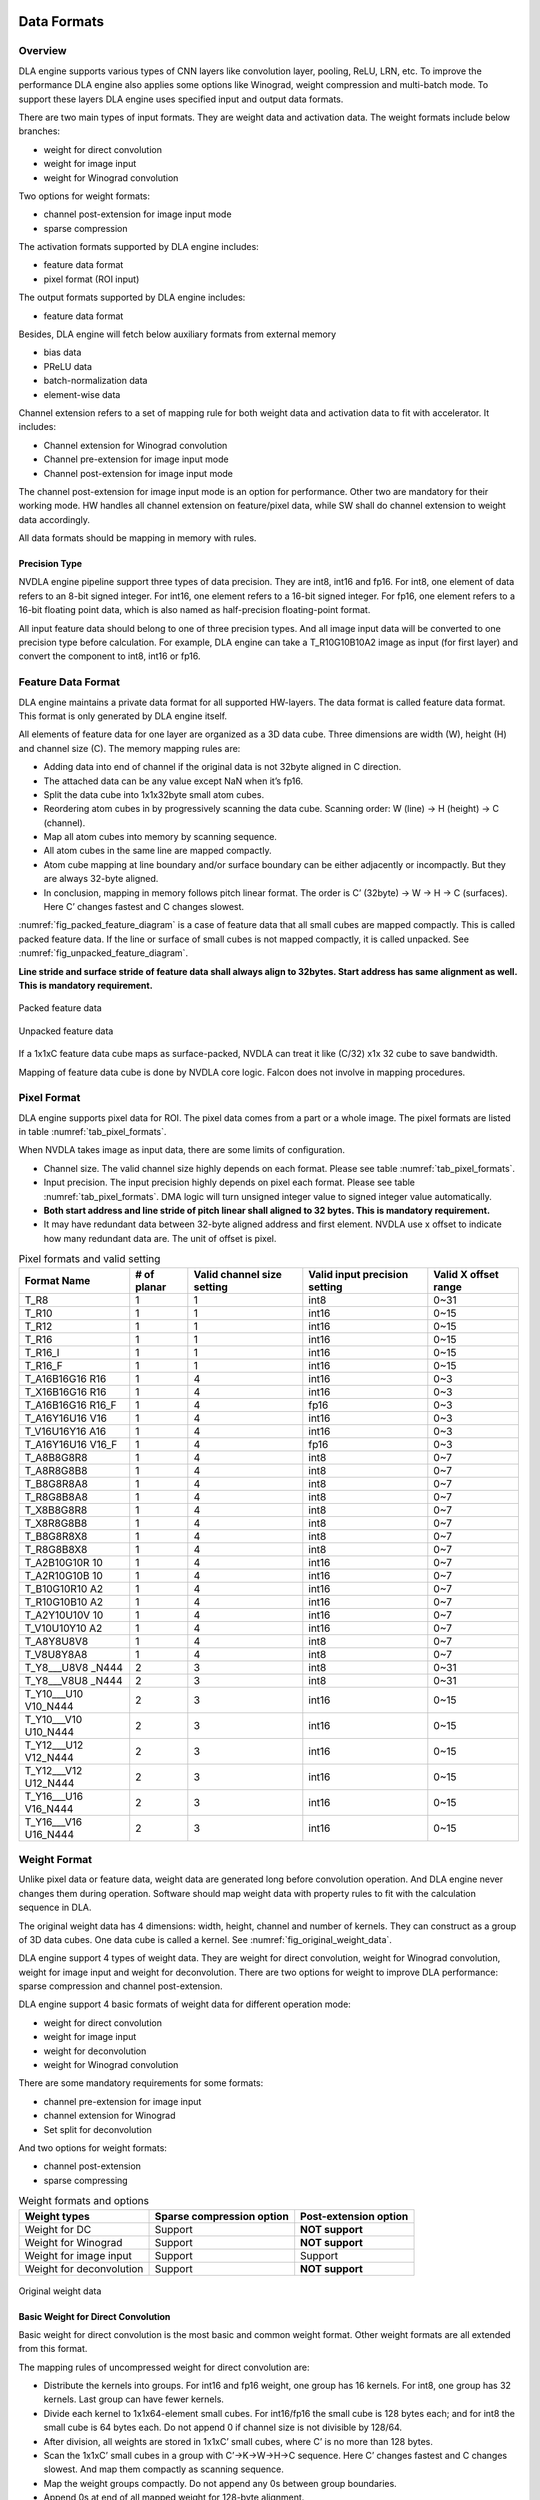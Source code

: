 Data Formats
============

Overview
--------

DLA engine supports various types of CNN layers like convolution layer,
pooling, ReLU, LRN, etc. To improve the performance DLA engine also
applies some options like Winograd, weight compression and multi-batch
mode. To support these layers DLA engine uses specified input and output
data formats.

There are two main types of input formats. They are weight data and
activation data. The weight formats include below branches:

-  weight for direct convolution

-  weight for image input

-  weight for Winograd convolution

Two options for weight formats:

-  channel post-extension for image input mode

-  sparse compression

The activation formats supported by DLA engine includes:

-  feature data format

-  pixel format (ROI input)

The output formats supported by DLA engine includes:

-  feature data format

Besides, DLA engine will fetch below auxiliary formats from external
memory

-  bias data

-  PReLU data

-  batch-normalization data

-  element-wise data

Channel extension refers to a set of mapping rule for both weight data
and activation data to fit with accelerator. It includes:

-  Channel extension for Winograd convolution

-  Channel pre-extension for image input mode

-  Channel post-extension for image input mode

The channel post-extension for image input mode is an option for
performance. Other two are mandatory for their working mode. HW handles
all channel extension on feature/pixel data, while SW shall do channel
extension to weight data accordingly.

All data formats should be mapping in memory with rules.

Precision Type
~~~~~~~~~~~~~~

NVDLA engine pipeline support three types of data precision. They are
int8, int16 and fp16. For int8, one element of data refers to an 8-bit
signed integer. For int16, one element refers to a 16-bit signed
integer. For fp16, one element refers to a 16-bit floating point data,
which is also named as half-precision floating-point format.

All input feature data should belong to one of three precision types.
And all image input data will be converted to one precision type before
calculation. For example, DLA engine can take a T_R10G10B10A2 image as
input (for first layer) and convert the component to int8, int16 or
fp16.

Feature Data Format
-------------------

DLA engine maintains a private data format for all supported HW-layers.
The data format is called feature data format. This format is only
generated by DLA engine itself.

All elements of feature data for one layer are organized as a 3D data
cube. Three dimensions are width (W), height (H) and channel size (C).
The memory mapping rules are:

-  Adding data into end of channel if the original data is not 32byte
   aligned in C direction.

-  The attached data can be any value except NaN when it’s fp16.

-  Split the data cube into 1x1x32byte small atom cubes.

-  Reordering atom cubes in by progressively scanning the data cube.
   Scanning order: W (line) -> H (height) -> C (channel).

-  Map all atom cubes into memory by scanning sequence.

-  All atom cubes in the same line are mapped compactly.

-  Atom cube mapping at line boundary and/or surface boundary can be
   either adjacently or incompactly. But they are always 32-byte
   aligned.

-  In conclusion, mapping in memory follows pitch linear format. The
   order is C’ (32byte) -> W -> H -> C (surfaces). Here C’ changes
   fastest and C changes slowest.

:numref:`fig_packed_feature_diagram` is a case of feature data that all small cubes are mapped
compactly. This is called packed feature data. If the line or surface of
small cubes is not mapped compactly, it is called unpacked. See :numref:`fig_unpacked_feature_diagram`.

**Line stride and surface stride of feature data shall always align to
32bytes. Start address has same alignment as well. This is mandatory
requirement.**

..
  image1

.. _fig_packed_feature_diagram:

.. figure:: format_packed_feature_diagram.svg
  :align: center

  Packed feature data

..
  image2

.. _fig_unpacked_feature_diagram:

.. figure:: format_unpacked_feature_diagram.svg
  :align: center

  Unpacked feature data

If a 1x1xC feature data cube maps as surface-packed, NVDLA can treat it
like (C/32) x1x 32 cube to save bandwidth.

Mapping of feature data cube is done by NVDLA core logic. Falcon does
not involve in mapping procedures.

Pixel Format
------------

DLA engine supports pixel data for ROI. The pixel data comes from a part
or a whole image. The pixel formats are listed in table :numref:`tab_pixel_formats`.

When NVDLA takes image as input data, there are some limits of
configuration.

-  Channel size. The valid channel size highly depends on each format.
   Please see table :numref:`tab_pixel_formats`.

-  Input precision. The input precision highly depends on pixel each
   format. Please see table :numref:`tab_pixel_formats`. DMA logic will turn unsigned integer
   value to signed integer value automatically.

-  **Both start address and line stride of pitch linear shall aligned to
   32 bytes. This is mandatory requirement.**

-  It may have redundant data between 32-byte aligned address and first
   element. NVDLA use x offset to indicate how many redundant data are.
   The unit of offset is pixel.

.. table:: Pixel formats and valid setting
 :name: tab_pixel_formats

 +-------------+-------------+-------------+-------------+-------------+
 | Format Name | # of planar | Valid       | Valid input | Valid X     |
 |             |             | channel     | precision   | offset      |
 |             |             | size        | setting     | range       |
 |             |             | setting     |             |             |
 +=============+=============+=============+=============+=============+
 | T_R8        | 1           | 1           | int8        | 0~31        |
 +-------------+-------------+-------------+-------------+-------------+
 | T_R10       | 1           | 1           | int16       | 0~15        |
 +-------------+-------------+-------------+-------------+-------------+
 | T_R12       | 1           | 1           | int16       | 0~15        |
 +-------------+-------------+-------------+-------------+-------------+
 | T_R16       | 1           | 1           | int16       | 0~15        |
 +-------------+-------------+-------------+-------------+-------------+
 | T_R16_I     | 1           | 1           | int16       | 0~15        |
 +-------------+-------------+-------------+-------------+-------------+
 | T_R16_F     | 1           | 1           | int16       | 0~15        |
 +-------------+-------------+-------------+-------------+-------------+
 | T_A16B16G16 | 1           | 4           | int16       | 0~3         |
 | R16         |             |             |             |             |
 +-------------+-------------+-------------+-------------+-------------+
 | T_X16B16G16 | 1           | 4           | int16       | 0~3         |
 | R16         |             |             |             |             |
 +-------------+-------------+-------------+-------------+-------------+
 | T_A16B16G16 | 1           | 4           | fp16        | 0~3         |
 | R16_F       |             |             |             |             |
 +-------------+-------------+-------------+-------------+-------------+
 | T_A16Y16U16 | 1           | 4           | int16       | 0~3         |
 | V16         |             |             |             |             |
 +-------------+-------------+-------------+-------------+-------------+
 | T_V16U16Y16 | 1           | 4           | int16       | 0~3         |
 | A16         |             |             |             |             |
 +-------------+-------------+-------------+-------------+-------------+
 | T_A16Y16U16 | 1           | 4           | fp16        | 0~3         |
 | V16_F       |             |             |             |             |
 +-------------+-------------+-------------+-------------+-------------+
 | T_A8B8G8R8  | 1           | 4           | int8        | 0~7         |
 +-------------+-------------+-------------+-------------+-------------+
 | T_A8R8G8B8  | 1           | 4           | int8        | 0~7         |
 +-------------+-------------+-------------+-------------+-------------+
 | T_B8G8R8A8  | 1           | 4           | int8        | 0~7         |
 +-------------+-------------+-------------+-------------+-------------+
 | T_R8G8B8A8  | 1           | 4           | int8        | 0~7         |
 +-------------+-------------+-------------+-------------+-------------+
 | T_X8B8G8R8  | 1           | 4           | int8        | 0~7         |
 +-------------+-------------+-------------+-------------+-------------+
 | T_X8R8G8B8  | 1           | 4           | int8        | 0~7         |
 +-------------+-------------+-------------+-------------+-------------+
 | T_B8G8R8X8  | 1           | 4           | int8        | 0~7         |
 +-------------+-------------+-------------+-------------+-------------+
 | T_R8G8B8X8  | 1           | 4           | int8        | 0~7         |
 +-------------+-------------+-------------+-------------+-------------+
 | T_A2B10G10R | 1           | 4           | int16       | 0~7         |
 | 10          |             |             |             |             |
 +-------------+-------------+-------------+-------------+-------------+
 | T_A2R10G10B | 1           | 4           | int16       | 0~7         |
 | 10          |             |             |             |             |
 +-------------+-------------+-------------+-------------+-------------+
 | T_B10G10R10 | 1           | 4           | int16       | 0~7         |
 | A2          |             |             |             |             |
 +-------------+-------------+-------------+-------------+-------------+
 | T_R10G10B10 | 1           | 4           | int16       | 0~7         |
 | A2          |             |             |             |             |
 +-------------+-------------+-------------+-------------+-------------+
 | T_A2Y10U10V | 1           | 4           | int16       | 0~7         |
 | 10          |             |             |             |             |
 +-------------+-------------+-------------+-------------+-------------+
 | T_V10U10Y10 | 1           | 4           | int16       | 0~7         |
 | A2          |             |             |             |             |
 +-------------+-------------+-------------+-------------+-------------+
 | T_A8Y8U8V8  | 1           | 4           | int8        | 0~7         |
 +-------------+-------------+-------------+-------------+-------------+
 | T_V8U8Y8A8  | 1           | 4           | int8        | 0~7         |
 +-------------+-------------+-------------+-------------+-------------+
 | T_Y8___U8V8 | 2           | 3           | int8        | 0~31        |
 | _N444       |             |             |             |             |
 +-------------+-------------+-------------+-------------+-------------+
 | T_Y8___V8U8 | 2           | 3           | int8        | 0~31        |
 | _N444       |             |             |             |             |
 +-------------+-------------+-------------+-------------+-------------+
 | T_Y10___U10 | 2           | 3           | int16       | 0~15        |
 | V10_N444    |             |             |             |             |
 +-------------+-------------+-------------+-------------+-------------+
 | T_Y10___V10 | 2           | 3           | int16       | 0~15        |
 | U10_N444    |             |             |             |             |
 +-------------+-------------+-------------+-------------+-------------+
 | T_Y12___U12 | 2           | 3           | int16       | 0~15        |
 | V12_N444    |             |             |             |             |
 +-------------+-------------+-------------+-------------+-------------+
 | T_Y12___V12 | 2           | 3           | int16       | 0~15        |
 | U12_N444    |             |             |             |             |
 +-------------+-------------+-------------+-------------+-------------+
 | T_Y16___U16 | 2           | 3           | int16       | 0~15        |
 | V16_N444    |             |             |             |             |
 +-------------+-------------+-------------+-------------+-------------+
 | T_Y16___V16 | 2           | 3           | int16       | 0~15        |
 | U16_N444    |             |             |             |             |
 +-------------+-------------+-------------+-------------+-------------+

Weight Format
-------------

Unlike pixel data or feature data, weight data are generated long before
convolution operation. And DLA engine never changes them during
operation. Software should map weight data with property rules to fit
with the calculation sequence in DLA.

The original weight data has 4 dimensions: width, height, channel and
number of kernels. They can construct as a group of 3D data cubes. One
data cube is called a kernel. See :numref:`fig_original_weight_data`.

DLA engine support 4 types of weight data. They are weight for direct
convolution, weight for Winograd convolution, weight for image input and
weight for deconvolution. There are two options for weight to improve
DLA performance: sparse compression and channel post-extension.

DLA engine support 4 basic formats of weight data for different
operation mode:

-  weight for direct convolution

-  weight for image input

-  weight for deconvolution

-  weight for Winograd convolution

There are some mandatory requirements for some formats:

-  channel pre-extension for image input

-  channel extension for Winograd

-  Set split for deconvolution

And two options for weight formats:

-  channel post-extension

-  sparse compressing

.. table:: Weight formats and options
 :name: tab_weight_formats

 +--------------------------+---------------------------+-----------------------+
 | Weight types             | Sparse compression option | Post-extension option |
 +==========================+===========================+=======================+
 | Weight for DC            | Support                   | **NOT support**       |
 +--------------------------+---------------------------+-----------------------+
 | Weight for Winograd      | Support                   | **NOT support**       |
 +--------------------------+---------------------------+-----------------------+
 | Weight for image input   | Support                   | Support               |
 +--------------------------+---------------------------+-----------------------+
 | Weight for deconvolution | Support                   | **NOT support**       |
 +--------------------------+---------------------------+-----------------------+

..
  image3

.. _fig_original_weight_data:

.. figure:: format_original_weight_data.svg
  :scale: 55%
  :align: center

  Original weight data

Basic Weight for Direct Convolution
~~~~~~~~~~~~~~~~~~~~~~~~~~~~~~~~~~~

Basic weight for direct convolution is the most basic and common weight
format. Other weight formats are all extended from this format.

The mapping rules of uncompressed weight for direct convolution are:

-  Distribute the kernels into groups. For int16 and fp16 weight, one
   group has 16 kernels. For int8, one group has 32 kernels. Last group
   can have fewer kernels.

-  Divide each kernel to 1x1x64-element small cubes. For int16/fp16 the
   small cube is 128 bytes each; and for int8 the small cube is 64 bytes
   each. Do not append 0 if channel size is not divisible by 128/64.

-  After division, all weights are stored in 1x1xC’ small cubes, where
   C’ is no more than 128 bytes.

-  Scan the 1x1xC’ small cubes in a group with C’->K->W->H->C sequence.
   Here C’ changes fastest and C changes slowest. And map them compactly
   as scanning sequence.

-  Map the weight groups compactly. Do not append any 0s between group
   boundaries.

-  Append 0s at end of all mapped weight for 128-byte alignment.

Diagram below shows how a group of 3x3x192Byte kernel maps for direct
convolution.

..
  image4

.. _fig_dc_weight_mapping:

.. figure:: format_dc_weight_mapping.svg
  :scale: 55%
  :align: center

  Weight mapping for direct convolution inside one group

Basic Weight for image input
~~~~~~~~~~~~~~~~~~~~~~~~~~~~

Weight mapping for image input is like weight for direct convolution.
The main difference is that image weight needs an additional channel
extension step ahead of mapping steps for direct convolution weight.

The channel pre-extension for image weight is a mandatory requirement,
while channel post-extension is an option to improve performance.

**Notice: Channel pre-extension for image weight is different from
channel extension for Winograd convolution.**

The key idea of per-extension is to turn all weights in same line to a
single channel. :numref:`fig_dc_channel_extension_for_image_for_weight` 
is a case for an int16 image input whose channel size is 3.

..
  image5

.. _fig_dc_channel_extension_for_image_for_weight:

.. figure:: format_dc_channel_extension_for_image_for_weight.svg
  :scale: 55%
  :align: center

  Channel extension for image weight

Channel pre-extension is the first step for image weight. Then all
extended kernels follow the same steps of weight for direct convolution.
That is, SW still need to do group and channel distribution after
channel extension.

Basic Weight for Winograd Convolution
~~~~~~~~~~~~~~~~~~~~~~~~~~~~~~~~~~~~~

The memory mapping of Winograd weight is very different from direct
convolution. There are two phases to process the weights. Phase 1 is to
do channel extension and conversion for each kernel. Phase 2 is to group
the kernels and map small cubes in memory.

Steps of phase 1:

-  Divide kernels to 1x1x32Byte small cubes. If the channel size is not
   divisible by 32, append 0s.

-  Do channel extension in if convolution stride is not 1. The new width
   and height of a kernel should be 3 after extension.

-  Convert the kernel from 3x3xC cube to a 4x4xC cube. The equation is
   GWGT. Here W is each 4x4x1 of weight cube, G is a 4 x 3 matrix and GT
   is transpose matrix.

-  During conversion, a scaling factor may involve. Please see section
   7.1.4 for reference.

-  The width and height of a kernel should be 4 after conversion.

.. math::

   G = \begin{bmatrix}
   1 & 0 & 0 \\
   0.5 & 0.5 & 0.5 \\
   0.5 & - 0.5 & 0.5 \\
   0 & 0 & 1 \\
   \end{bmatrix}

Matrix for weight transfer for Winograd

Steps of phase 2:

-  Distribute the converted kernels into groups. For int16 and fp16
   weight, one group has 16 kernels. For int8, one group has 32 kernels.

-  Divide converted kernels to 4x4x4 elements small cubes. For
   int16/fp16 small cube is 128 bytes each. For int8 small cube is 64
   bytes each. The channel size should always divisible by 4.

-  Scan the 4x4x4 elements small cubes in a group with K->C sequence.
   Take int16 for example, the scan order is small cube 0 of K0, small
   cube 0 of K1, small cube 0 of K2, …, small cube 0 of K15, small cube
   1 of K0, small cube 1 of K1, …, small cube 1 of K15, …, small cube N
   of K15.

-  Maps the 4x4x4 elements small cubes closely with scanning order

-  Maps the weight groups one by one closely

The phase 2 is similar to weight for direct convolution except the small
cube size is 4x4x4 elements.

Figure below shows how to do channel extension to one kernel and map the
data.

..
  image6

.. _fig_channel_extension_and_conversion_for_wingorad:

.. figure:: format_channel_extension_and_conversion_for_wingorad.svg
  :align: center

  Channel extension and conversion for Winograd

Weight Channel Post-extension for image input
~~~~~~~~~~~~~~~~~~~~~~~~~~~~~~~~~~~~~~~~~~~~~

Weight channel post-extension is an option to enhance MAC efficiency
when channel size is less than 32. It is available for image input mode
only.

Key idea of channel post-extension is to combine two neighbor lines to
saving the efficiency. It allows two-line (C<=32) or four-line (C<=16)
combination. 1, 2 and 4 parameters are available.

If this option is enabled, NVDLA manage to post-extend input feature (or
image) data in CSC sub units. And SW needs to adjust weight mapping
order.

The channel post-extension is done after pre-extension. Figure below
shows one case which parameter is 2.

..
  image7

.. _fig_weight_channel_post_extension_2:

.. figure:: format_weight_channel_post_extension_2.svg
  :align: center

  Weight channel post-extension, parameter = 2

Flow of pre-extension, post-extension, mapping and compression option
for image weight:

-  Do pre-extension

-  Do post-extension

-  Remap weight data

-  Do weight compression.

Some tips for post-extension:

-  Channel post-extension cannot be used in Winograd convolution

-  Channel post-extension only support 2-line and 4-line.

-  If weight height is not divisible by 2 (2-lines) or 4 (4-lines), do
   NOT append 0s. This is unlike channel extension for Winograd.

Sparse Compression option
~~~~~~~~~~~~~~~~~~~~~~~~~

To reduce the bandwidth and power consumption on memory interface, NVDLA
engine support weight sparse compression option. All four weight formats
can support sparse compression. This option requires additional steps
after basic mapping and post-extension option.

Sparse algorithm uses one-bit tag to indicate a weight element is zero
or not. Bit tags of one kernel group compose a weight mask bit group, or
WMB. WMBs reside in a dedicate memory surface. Since 0 values are marked
by bit tags (assign 0 to corresponding bit), they can be removed from
original weight memory surface. A third memory surface recodes remaining
byte number of each kernel group (WGS).

The steps of weight compression are:

-  Always use 1 bit to indicate 1 element of weight. For int16 and fp16,
   1 bit represents 2 bytes of weight data; for int8, 1 bit represents 1
   byte of weight data.

-  Compress weight group by group. Assembly of bits for one weight group
   is called WMB. The bits in WMB are stored as little-endian.

-  Align WMB surface to 128-byte by adding 0 bits in the end

-  Remove all 0 weights in original surface and pack them compactly.

-  Align compressed weight surface to 128-byte by adding 0s in the end.

-  Calculate the byte number of each compressed group. The remaining
   byte number of each group is called weight group size or WGS. One WGS
   is of 32-bit wise.

-  Store WGS, WMB and compressed weight into three separated memory
   surfaces.

The diagram below shows the memory mapping of compressed weight format.

..
  image8

.. _fig_memory_mapping_of_compressed_weight:

.. figure:: format_memory_mapping_of_compressed_weight.svg
  :align: center

  Memory mapping of compressed weight

Bias Data Format
----------------

Bias data is another optional input data for convolution layers. When
this option is enabled, DLA engine will add the bias data to result of
convolution before writing back to memory.

There are three types of bias data,

-  Per layer bias data

-  Per channel bias data

-  Per element bias data

They both store in memory for DLA engine to fetch.

If the output feature data cube is WxHxC, check below table for the
corresponding bias cube size:

+-------------+------------------+
| Per Layer   | 1x1x1 (Register) |
+=============+==================+
| Per Channel | 1x1xC            |
+-------------+------------------+
| Per Element | WxHxC            |
+-------------+------------------+

For INT pipeline, bias data can be either INT8 or INT16, and FP16 type
of bias data is in16-bit fp16 format. They are generated along with CNN
network.

The memory mapping of bias data is described as below:

**Per Channel:**

-  Two bytes per element with INT16/FP16 or 1 byte per element with INT8

..
  image9 Memory Mapping of Per Channel Bias Data (Case 1)

.. _fig_memory_mapping_of_per_channel_bias_data_case1:

.. figure:: format_memory_mapping_of_per_channel_bias_data_case1.svg
  :align: center

  Memory Mapping of Per Channel Bias Data (Case 1)

-  2 bytes per element with INT8:

..
  image10 Memory Mapping of Per Channel Bias Data (Case 2)

.. _fig_memory_mapping_of_per_channel_bias_data_case2:

.. figure:: format_memory_mapping_of_per_channel_bias_data_case2.svg
  :align: center

  Memory Mapping of Per Channel Bias Data (Case 2)

-  2 bytes per element with INT8:

**Per Element:**

-  Two bytes per element with INT16/FP16 or 1 byte per element with INT8

..
  image11 Memory Mapping of Per Element Bias Data (Case 1)

.. _fig_memory_mapping_of_per_element_bias_data_case1:

.. figure:: format_memory_mapping_of_per_element_bias_data_case1.svg
  :align: center

  Memory Mapping of Per Element Bias Data (Case 1)

-  2 bytes per element with INT8:

..
  image12 Memory Mapping of Per Element Bias Data (Case 2)

.. _fig_memory_mapping_of_per_element_bias_data_case2:

.. figure:: format_memory_mapping_of_per_element_bias_data_case2.svg
  :align: center

  Memory Mapping of Per Element Bias Data (Case 2)

PReLU Data Format
-----------------

Each PReLU data just have one component and it will be fed into
multiplier of SDP.

PReLU always operated per-channel thus there is only one type of PReLU
data:

-  Per channel PReLU data

Per channel PReLU data is stored in memory in a continuous 1x1xC space.
Be noted that C is in unit of channel.

-  For INT8/16, each channel can occupy 1 or 2 bytes depending on B/N/E
   RDMA_DATA_SIZE

-  In FP16 types, each channel need 2 bytes data

The memory mapping of PRelu data is described as below:

-  Two bytes per element with INT16/FP16 or 1 byte per element with INT8

..
  image13 Memory Mapping of Per Channel PReLU Data (Case 1)

.. _fig_memory_mapping_of_per_channel_prelu_data_case1:

.. figure:: format_memory_mapping_of_per_channel_prelu_data_case1.svg
  :align: center

  Memory Mapping of Per Channel PReLU Data (Case 1)

-  2 bytes per element with INT8:

..
  image14 Memory Mapping of Per Channel PReLU Data (Case 2)

.. _fig_memory_mapping_of_per_channel_prelu_data_case2:

.. figure:: format_memory_mapping_of_per_channel_prelu_data_case2.svg
  :align: center

  Memory Mapping of Per Channel PReLU Data (Case 2)

Batch Normalization Data Format
-------------------------------

Batch Normalization data is another optional input data for batch
normalization layers.

Each normalization data consists of two parts, one is to add onto the
feature data and the other is to multiple with the result after
addition.

There are two types of batch normalization data

-  Per channel batch normalization data

-  Per layer batch normalization data

Per channel batch normalization data is stored in memory in a continuous
1x1xC space. Be noted that C is in unit of channel.

-  In INT8/16 types, each of the two parts of normalization data can be
   either 1 byte or 2 bytes, so each channel need 2*1 or 2*2 bytes data

-  In FP16 types, each of the two parts of normalization data is 2 byte,
   so each channel need 4 bytes data

The pair data of each element are always packed together in memory. The
memory mapping of data is described as below:

-  Two bytes per element with INT16/FP16 or 1 byte per element with INT8

..
  image15 Memory Mapping of Batch Normalization Data (Case 1)

.. _fig_memory_mapping_of_batch_normalization_data_case1:

.. figure:: format_memory_mapping_of_batch_normalization_data_case1.svg
  :align: center

  Memory Mapping of Batch Normalization Data (Case 1)

-  2 bytes per element with INT8:

..
  image16 Memory Mapping of Batch Normalization Data (Case 2)

.. _fig_memory_mapping_of_batch_normalization_data_case2:

.. figure:: format_memory_mapping_of_batch_normalization_data_case2.svg
  :align: center

  Memory Mapping of Batch Normalization Data (Case 2)

Per layer batch normalization data is stored in register.

Be noted that INT8 and INT16 here means the processing precision, so
when the layer is running from INT16 to INT8 or INT8 to INT16 precision
conversion, batch normalization data need set to processing precision
which is always INT8.

Element-Wise Data Format
------------------------

Element-Wise data is another optional input data for Element-Wise
layers.

Each Element-Wise data consists of just one part and either for ALU or
multiplier.

There are one type of element-wise data

-  Per element Element-Wise data

Per element Element-Wise data is stored in memory with size of W x H x
C.

-  In INT8 /16types, each of the two parts of element-wise data can be
   either 1 byte or 2 bytes, so each element need 1/2 bytes data

-  In FP16 types, each of the two parts of element-wise data is 2 bytes,
   so each element need 2 bytes data

From algorithm perspective, element-wise employs ALU or MUL only but
never both, however, DLA hardware support employ both operations for
per-element operation, in this case, each element size should be x2 of
description above;

The memory mapping of data is described as below:

-  Two bytes per element with INT16/FP16 or 1 byte per element with INT8

..
  image17 Memory Mapping of Element-Wise Data (Case 1)

.. _fig_memory_mapping_of_element_wise_data_case1:

.. figure:: format_memory_mapping_of_element_wise_data_case1.svg
  :align: center

  Memory Mapping of Element Wise Data (Case 1)

-  2 bytes per element with INT8:

..
  image18 Memory Mapping of Element-Wise Data (Case 2)

.. _fig_memory_mapping_of_element_wise_data_case2:

.. figure:: format_memory_mapping_of_element_wise_data_case2.svg
  :align: center

  Memory Mapping of Element Wise Data (Case 2)

Be noted that INT8 and INT16 here means the processing precision, so
when the layer is running from INT16 to INT8 or INT8 to INT16 precision
conversion, Element-Wise data need set to processing precision which is
always INT8.

Normally, one atom contains 1x1x32Bytes data, but it’s no longer true
for:

-  Bias data format;

-  PReLU data format;

-  Batch normalization data format;

-  Element-wise data format

The bytes-per-atom for those formats should be computed by:

BytesPerAtom=ElementPerAtom \* ComponentsPerElement \* BytesPerComponent

Where ElementPerAtom is decided by PROC_PRECISION of SDP data pipeline:

+----------------+----------------+
| PROC_PRECISION | ElementPerAtom |
+================+================+
| INT8           | 32             |
+----------------+----------------+
| INT16/FP16     | 16             |
+----------------+----------------+

ComponentsPerElement is decided by use case (or DATA_USE register):

+-----------------------------------------+----------------------+
| Use case                                | ComponentsPerElement |
+=========================================+======================+
| Bias                                    | 1                    |
+-----------------------------------------+----------------------+
| PReLU                                   | 1                    |
+-----------------------------------------+----------------------+
| BatchNormalization                      | 2                    |
+-----------------------------------------+----------------------+
| Element-wise (Only ALU or MUL enabled)  | 1                    |
+-----------------------------------------+----------------------+
| Element-wise (Both ALU/MUL are enabled) | 2                    |
+-----------------------------------------+----------------------+

BytesPerComponent is decided by precision (or DATA_SIZE register)

+-----------+-------------------+
| DATA_SIZE | BytesPerComponent |
+===========+===================+
| ONE_BYTE  | 1                 |
+-----------+-------------------+
| TWO_BYTE  | 2                 |
+-----------+-------------------+

Alignment of Start Address and Stride
-------------------------------------

Here is the conclusion of requirements of alignment:

.. table:: Requirements of alignment
 :name: tab_requirements_of_alignment

 +----------+----------+----------+----------+----------+----------+
 | Data     | Alignmen | Alignmen | Alignmen | Alignmen | Alignmen |
 | format   | t        | t        | t        | t        | t        |
 |          | of start | of line  | of       | of       | of data  |
 |          | address  | stride   | surface  | planar/  | size     |
 |          |          |          | stride   | cube     |          |
 |          |          |          |          | stride   |          |
 +==========+==========+==========+==========+==========+==========+
 | Feature  | 32 bytes | 32 bytes | 32 bytes | 32 bytes | NA       |
 | data     |          |          |          |          |          |
 | cube     |          |          |          |          |          |
 +----------+----------+----------+----------+----------+----------+
 | uncompre | 256      | NA       | NA       | NA       | 128      |
 | ssed/    | bytes    |          |          |          | bytes    |
 | compress |          |          |          |          |          |
 | ed       |          |          |          |          |          |
 | weight   |          |          |          |          |          |
 +----------+----------+----------+----------+----------+----------+
 | WMB      | 256      | NA       | NA       | NA       | 128      |
 |          | bytes    |          |          |          | bytes    |
 +----------+----------+----------+----------+----------+----------+
 | WGS      | 256      | NA       | NA       | NA       | 128      |
 |          | bytes    |          |          |          | bytes    |
 +----------+----------+----------+----------+----------+----------+
 | Pitch    | 32 bytes | 32 bytes |          | NA       | NA       |
 | linear   |          |          |          |          |          |
 | pixel    |          |          |          |          |          |
 +----------+----------+----------+----------+----------+----------+
 | Bias     | 32 bytes | 32 bytes | 32 bytes | NA       | NA       |
 +----------+----------+----------+----------+----------+----------+
 | PReLU    | 32 bytes | N/A      | N/A      | NA       | NA       |
 +----------+----------+----------+----------+----------+----------+
 | Batch    | 32 bytes | NA       | NA       | NA       | NA       |
 | Normaliz |          |          |          |          |          |
 | ation    |          |          |          |          |          |
 +----------+----------+----------+----------+----------+----------+
 | Element- | 32 bytes | 32 bytes | NA       | NA       | 32bytes  |
 | wise     |          |          |          |          |          |
 +----------+----------+----------+----------+----------+----------+

Data file format
================

Feature data file (input_feature_map.dat)
-----------------------------------------

This data file contains input feature data or image for one HW layer.
Please refer to Section 1.1.2 for the format of 2D data.

Below table describes the fields in the header. The fields are optional
and informative.

+-----------------------------------+-----------------------------------+
| **Field**                         | **Description**                   |
+===================================+===================================+
| Data_size                         | Number of bytes of data in this   |
|                                   | data file.                        |
+-----------------------------------+-----------------------------------+
| Data_type                         | 0x25 (indicates feature data)     |
|                                   |                                   |
|                                   | Any value may be filled in the    |
|                                   | gap of adjacent lines or surfaces |
|                                   | if lines or surfaces are not      |
|                                   | packed.                           |
+-----------------------------------+-----------------------------------+
| Kernel_num                        | Can be ignored for feature data   |
|                                   | file.                             |
+-----------------------------------+-----------------------------------+
| W                                 | Cube width in element unit        |
+-----------------------------------+-----------------------------------+
| H                                 | Cube height in element unit       |
+-----------------------------------+-----------------------------------+
| C                                 | Cube channel number in element    |
|                                   | unit                              |
+-----------------------------------+-----------------------------------+
| Line_stride                       | Line stride, in bytes.            |
+-----------------------------------+-----------------------------------+
| Surface_stride                    | Surface stride, in bytes.         |
+-----------------------------------+-----------------------------------+
| Precision                         | Input data cube’s precision: one  |
|                                   | of INT8/INT16/FP16                |
+-----------------------------------+-----------------------------------+
| CRC                               | Can be ignored                    |
+-----------------------------------+-----------------------------------+

Weight/WGS/WMB data file
------------------------

This data file contains weight, wgs or wmb data. Please refer to Section
1.2 for the formats of them.

Below table describes the fields in the header. The fields are optional
and informative.

+------------+--------------------------------------------------+
| **Field**  | **Description**                                  |
+============+==================================================+
| Data_size  | Number of bytes of data in this data file        |
+------------+--------------------------------------------------+
| Data_type  | 0x2 (indicates weight data)                      |
+------------+--------------------------------------------------+
| Kernel_num | Number of kernels                                |
+------------+--------------------------------------------------+
| W          | Width in element unit of each kernel             |
+------------+--------------------------------------------------+
| H          | Height in element unit of each kernel            |
+------------+--------------------------------------------------+
| C          | Channel number in element unit of each kernel    |
+------------+--------------------------------------------------+
| Precision  | Input weight’s precision: one of INT8/INT16/FP16 |
+------------+--------------------------------------------------+
| CRC        | Can be ingored                                   |
+------------+--------------------------------------------------+

output_feature_map.dat
----------------------

Plain data dumped byte by byte from memory.

Endianness
----------

The data’s endianness is little-endian for INT16 and FP16.

Example:

    | Precision is INT16.
    | A line in input_feature_map.dat:
    |   Low
      address------------------------------------------------------------------------------------------High
      address
    |   0x02 0x00 0x04 0x00 0x02 0x00 0x04 0x00 0x02 0x00 0x04 0x00 0x02 0x00 0x04 0x00...
    | The values of the int16 elements: 0x0002, 0x0004, 0x0002, 0x0004, 0x0002, 0x0004, 0x0002, 0x0004...
